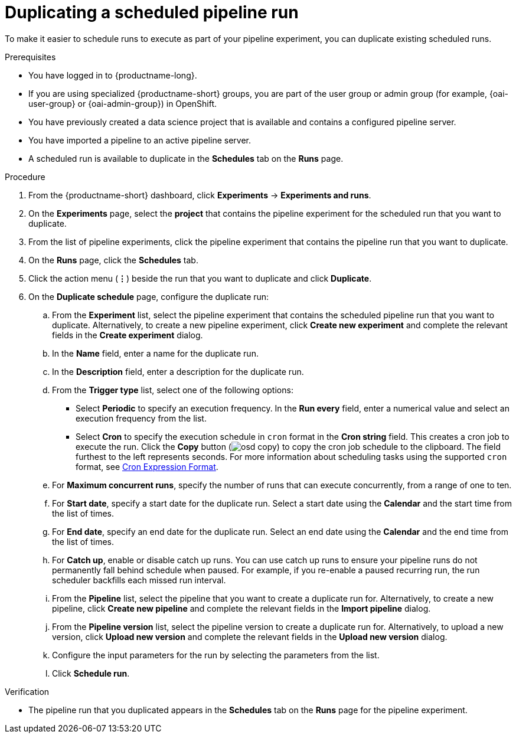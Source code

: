 :_module-type: PROCEDURE

[id="duplicating-a-scheduled-pipeline-run_{context}"]
= Duplicating a scheduled pipeline run

[role='_abstract']
To make it easier to schedule runs to execute as part of your pipeline experiment, you can duplicate existing scheduled runs.

.Prerequisites
* You have logged in to {productname-long}.
ifndef::upstream[]
* If you are using specialized {productname-short} groups, you are part of the user group or admin group (for example, {oai-user-group} or {oai-admin-group}) in OpenShift.
endif::[]
ifdef::upstream[]
* If you are using specialized {productname-short} groups, you are part of the user group or admin group (for example, {odh-user-group} or {odh-admin-group}) in OpenShift.
endif::[]
* You have previously created a data science project that is available and contains a configured pipeline server.
* You have imported a pipeline to an active pipeline server.
* A scheduled run is available to duplicate in the *Schedules* tab on the *Runs* page.

.Procedure
. From the {productname-short} dashboard, click *Experiments* -> *Experiments and runs*.
. On the *Experiments* page, select the *project* that contains the pipeline experiment for the scheduled run that you want to duplicate.
. From the list of pipeline experiments, click the pipeline experiment that contains the pipeline run that you want to duplicate. 
. On the *Runs* page, click the *Schedules* tab.
. Click the action menu (*&#8942;*) beside the run that you want to duplicate and click *Duplicate*.
. On the *Duplicate schedule* page, configure the duplicate run:
.. From the *Experiment* list, select the pipeline experiment that contains the scheduled pipeline run that you want to duplicate. Alternatively, to create a new pipeline experiment, click *Create new experiment* and complete the relevant fields in the *Create experiment* dialog.
.. In the *Name* field, enter a name for the duplicate run.
.. In the *Description* field, enter a description for the duplicate run.
.. From the *Trigger type* list, select one of the following options:
* Select *Periodic* to specify an execution frequency. In the *Run every* field, enter a numerical value and select an execution frequency from the list.
* Select *Cron* to specify the execution schedule in `cron` format in the *Cron string* field. This creates a cron job to execute the run. Click the *Copy* button (image:images/osd-copy.png[]) to copy the cron job schedule to the clipboard. The field furthest to the left represents seconds. For more information about scheduling tasks using the supported `cron` format, see link:https://pkg.go.dev/github.com/robfig/cron#hdr-CRON_Expression_Format[Cron Expression Format].
.. For *Maximum concurrent runs*, specify the number of runs that can execute concurrently, from a range of one to ten.  
.. For *Start date*, specify a start date for the duplicate run. Select a start date using the *Calendar* and the start time from the list of times.
.. For *End date*, specify an end date for the duplicate run. Select an end date using the *Calendar* and the end time from the list of times.
.. For *Catch up*, enable or disable catch up runs. You can use catch up runs to ensure your pipeline runs do not permanently fall behind schedule when paused. For example, if you re-enable a paused recurring run, the run scheduler backfills each missed run interval.
.. From the *Pipeline* list, select the pipeline that you want to create a duplicate run for. Alternatively, to create a new pipeline, click *Create new pipeline* and complete the relevant fields in the *Import pipeline* dialog.
.. From the *Pipeline version* list, select the pipeline version to create a duplicate run for. Alternatively, to upload a new version, click *Upload new version* and complete the relevant fields in the *Upload new version* dialog.
.. Configure the input parameters for the run by selecting the parameters from the list.
.. Click *Schedule run*.

.Verification
* The pipeline run that you duplicated appears in the *Schedules* tab on the *Runs* page for the pipeline experiment.

//[role='_additional-resources']
//.Additional resources
